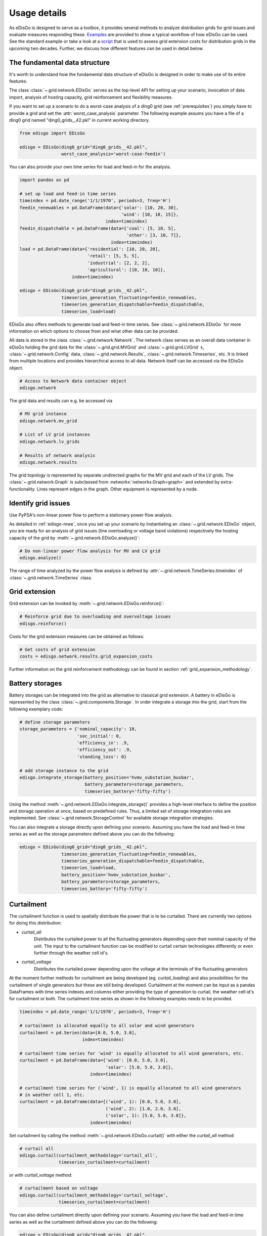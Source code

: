 .. _usage-details:

Usage details
=============

As eDisGo is designed to serve as a toolbox, it provides several methods to
analyze distribution grids for grid issues and evaluate measures responding these.
`Examples <https://github.com/openego/eDisGo/tree/dev/edisgo/examples>`_
are provided to show a typical workflow of how eDisGo can be used. See
the standard example or take a look at a
`script <https://gist.github.com/gplssm/e0fd6cb99f7e8c1eed3fd4a4e325dde0>`_
that is used to assess grid
extension costs for distribution grids in the upcoming two decades.
Further, we discuss how different features can be used in detail below.

The fundamental data structure
------------------------------

It's worth to understand how the fundamental data structure of eDisGo is
designed in order to make use of its entire features.

The class :class:`~.grid.network.EDisGo` serves as the top-level API for setting up your scenario,
invocation of data import, analysis of hosting capacity, grid reinforcement and flexibility measures.

If you want to set up a scenario to do a worst-case analysis of a ding0 grid (see :ref:`prerequisites`) you simply have
to provide a grid and set the :attr:`worst_case_analysis` parameter. The following example assums you have a file of a
ding0 grid named "ding0_grids__42.pkl" in current working directory.

.. code-block:: python

    from edisgo import EDisGo

    edisgo = EDisGo(ding0_grid="ding0_grids__42.pkl",
                    worst_case_analysis='worst-case-feedin')

You can also provide your own time series for load and feed-in for the analysis.

.. code-block:: python

    import pandas as pd

    # set up load and feed-in time series
    timeindex = pd.date_range('1/1/1970', periods=3, freq='H')
    feedin_renewables = pd.DataFrame(data={'solar': [10, 20, 30], 
	                                   'wind': [10, 10, 15]},
	                             index=timeindex)
    feedin_dispatchable = pd.DataFrame(data={'coal': [5, 10, 5],
	                                     'other': [3, 10, 7]},
	                               index=timeindex)
    load = pd.DataFrame(data={'residential': [10, 20, 20],
	                      'retail': [5, 5, 5],
	                      'industrial': [2, 2, 2],
	                      'agricultural': [10, 10, 10]},
	                index=timeindex)

    edisgo = EDisGo(ding0_grid="ding0_grids__42.pkl",
                    timeseries_generation_fluctuating=feedin_renewables,
		    timeseries_generation_dispatchable=feedin_dispatchable,
		    timeseries_load=load)

EDisGo also offers methods to generate load and feed-in time series. See :class:`~.grid.network.EDisGo` for
more information on which options to choose from and what other data can be provided.

All data is stored in the class :class:`~.grid.network.Network`. The network class serves as an overall 
data container in eDisGo holding the grid data for the :class:`~.grid.grid.MVGrid` and :class:`~.grid.grid.LVGrid` s, :class:`~.grid.network.Config` 
data, :class:`~.grid.network.Results`, :class:`~.grid.network.Timeseries`, etc. It is linked from multiple locations
and provides hierarchical access to all data. Network itself can be accessed via the EDisGo object.

.. code-block:: python

    # Access to Network data container object
    edisgo.network

The grid data and results can e.g. be accessed via

.. code-block:: python

    # MV grid instance
    edisgo.network.mv_grid

    # List of LV grid instances
    edisgo.network.lv_grids

    # Results of network analysis
    edisgo.network.results

The grid topology is represented by separate undirected graphs for the MV
grid and each of the LV grids. The :class:`~.grid.network.Graph` is subclassed from
:networkx:`networkx.Graph<graph>` and extended by extra-functionality.
Lines represent edges in the graph. Other equipment is represented by a node.


.. todo::

    Add more
     * Add examples on accessing particular data, i.e. generators


Identify grid issues
--------------------

Use PyPSA's non-linear power flow to perform a stationary power flow analysis.

As detailed in :ref:`edisgo-mwe`, once you set up your scenario by instantiating an
:class:`~.grid.network.EDisGo` object, you are ready for an analysis of grid
issues (line overloading or voltage band violations) respectively the hosting
capacity of the grid by :meth:`~.grid.network.EDisGo.analyze()`:

.. code-block:: python

    # Do non-linear power flow analysis for MV and LV grid
    edisgo.analyze()

The range of time analyzed by the power flow analysis is defined by :attr:`~.grid.network.TimeSeries.timeindex`
of :class:`~.grid.network.TimeSeries` class.

Grid extension
--------------

Grid extension can be invoked by :meth:`~.grid.network.EDisGo.reinforce()`:

.. code-block:: python

    # Reinforce grid due to overloading and overvoltage issues
    edisgo.reinforce()

Costs for the grid extension measures can be obtained as follows:

.. code-block:: python

    # Get costs of grid extension
    costs = edisgo.network.results.grid_expansion_costs

Further information on the grid reinforcement methodology can be found in section
:ref:`grid_expansion_methodology`.

Battery storages
----------------

Battery storages can be integrated into the grid as alternative to classical
grid extension. A battery in eDisGo is represented by the class
:class:`~.grid.components.Storage`. 
In order integrate a storage into the grid, start from the following exemplary code:

.. code-block:: python

    # define storage parameters
    storage_parameters = {'nominal_capacity': 10,
			  'soc_initial': 0,
                          'efficiency_in': .9,
                          'efficiency_out': .9,
                          'standing_loss': 0}

    # add storage instance to the grid
    edisgo.integrate_storage(battery_position='hvmv_substation_busbar',
                             battery_parameters=storage_parameters,
			     timeseries_battery='fifty-fifty')

Using the method :meth:`~.grid.network.EDisGo.integrate_storage()` provides a
high-level interface to define the position and storage operation at once,
based on predefined rules. Thus, a limited set of storage integration rules are
implemented. See :class:`~.grid.network.StorageControl` for
available storage integration strategies.

You can also integrate a storage directly upon defining your scenario. Assuming
you have the load and feed-in time series as well as the storage parameters defined
above you can do the following:

.. code-block:: python

    edisgo = EDisGo(ding0_grid="ding0_grids__42.pkl",
                    timeseries_generation_fluctuating=feedin_renewables,
		    timeseries_generation_dispatchable=feedin_dispatchable,
		    timeseries_load=load,
                    battery_position='hvmv_substation_busbar',
                    battery_parameters=storage_parameters,
		    timeseries_battery='fifty-fifty')

Curtailment
-----------

The curtailment function is used to spatially distribute the power that is to be curtailed.
There are currently two options for doing this distribution:

* `curtail_all`
    Distributes the curtailed power to all the fluctuating generators depending upon
    their nominal capacity of the unit. The input to the curtailment function can be modified to
    curtail certain technologies differently or even further through the weather cell id's.
* `curtail_voltage`
    Distributes the curtailed power depending upon the voltage at the terminals
    of the fluctuating generators

At the moment further methods for curtailment are being developed (eg. `curtail_loading`) and also
possibilities for the curtailment of single generators but these are still being developed.
Curtailment at the moment can be input as a pandas DataFrames with time series indexes and columns
either providing the type of generation to curtail, the weather cell id's for curtailment or both.
The curtailment time series as shown in the following examples needs to be provided.

.. code-block:: python

    timeindex = pd.date_range('1/1/1970', periods=3, freq='H')

    # curtailment is allocated equally to all solar and wind generators
    curtailment = pd.Series(data=[0.0, 5.0, 3.0],
			    index=timeindex)

    # curtailment time series for 'wind' is equally allocated to all wind generators, etc.
    curtailment = pd.DataFrame(data={'wind': [0.0, 5.0, 3.0],
                                     'solar': [5.0, 5.0, 3.0]},
                               index=timeindex)

    # curtailment time series for ('wind', 1) is equally allocated to all wind generators 
    # in weather cell 1, etc. 
    curtailment = pd.DataFrame(data={('wind', 1): [0.0, 5.0, 3.0],
                                     ('wind', 2): [1.0, 2.0, 3.0],
    		                     ('solar', 1): [5.0, 5.0, 3.0]},
    			       index=timeindex)

Set curtailment by calling the method :meth:`~.grid.network.EDisGo.curtail()` with either the
`curtail_all` method:

.. code-block:: python

    # curtail all
    edisgo.curtail(curtailment_methodology='curtail_all',
                   timeseries_curtailment=curtailment)


or with `curtail_voltage` method:

.. code-block:: python

    # curtailment based on voltage
    edisgo.curtail(curtailment_methodology='curtail_voltage',
                   timeseries_curtailment=curtailment)

You can also define curtailment directly upon defining your scenario. Assuming
you have the load and feed-in time series as well as the curtailment defined
above you can do the following:

.. code-block:: python

    edisgo = EDisGo(ding0_grid="ding0_grids__42.pkl",
                    timeseries_generation_fluctuating=feedin_renewables,
		    timeseries_generation_dispatchable=feedin_dispatchable,
		    timeseries_load=load,
                    curtailment_methodology='curtail_all',
                    timeseries_curtailment=curtailment)


Retrieve results
----------------

Results such as voltage levels and line loading from the power flow analysis and 
grid extension costs are provided through the :class:`~.grid.network.Results` class
and can be accessed the following way:

.. code-block:: python

    # Results of network analysis and flexibility measures
    edisgo.network.results

Get voltage levels at nodes from :meth:`~.grid.network.Results.v_res`
and line loading from :meth:`~.grid.network.Results.s_res` or
:attr:`~.grid.network.Results.i_res`.
:attr:`~.grid.network.Results.equipment_changes` holds details about measures
performed during grid extension. Associated costs are determined by
:attr:`~.grid.network.Results.grid_expansion_costs`.
Flexibility measures may not entirely resolve all issues.
These unresolved issues are listed in :attr:`~.grid.network.Results.unresolved_issues`.

